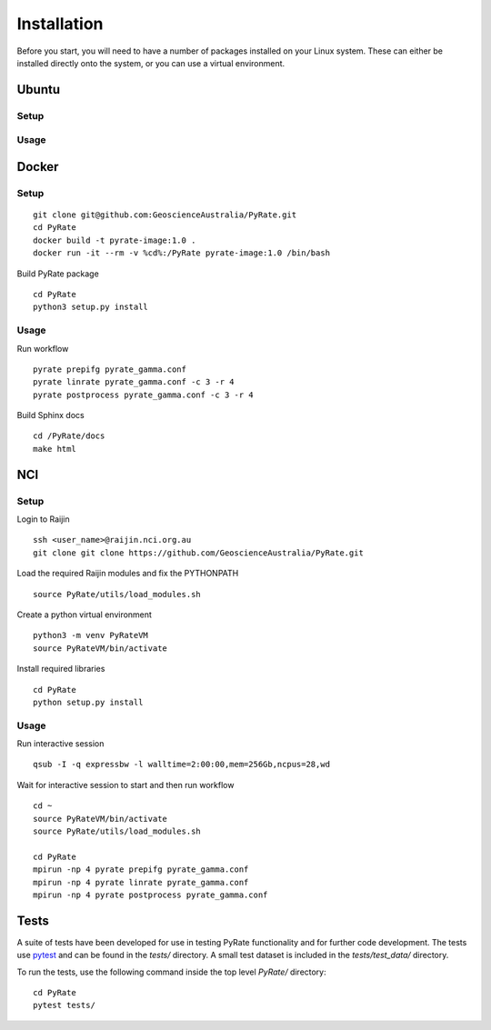 Installation
============

Before you start, you will need to have a number of packages installed
on your Linux system. These can either be installed directly onto the
system, or you can use a virtual environment.

Ubuntu
------

Setup
~~~~~
Usage
~~~~~

Docker
------

Setup
~~~~~
::

    git clone git@github.com:GeoscienceAustralia/PyRate.git
    cd PyRate
    docker build -t pyrate-image:1.0 .
    docker run -it --rm -v %cd%:/PyRate pyrate-image:1.0 /bin/bash

Build PyRate package

::

    cd PyRate
    python3 setup.py install

Usage
~~~~~

Run workflow

::

    pyrate prepifg pyrate_gamma.conf
    pyrate linrate pyrate_gamma.conf -c 3 -r 4
    pyrate postprocess pyrate_gamma.conf -c 3 -r 4

Build Sphinx docs

::

    cd /PyRate/docs
    make html


NCI
------

Setup
~~~~~

Login to Raijin

::

    ssh <user_name>@raijin.nci.org.au
    git clone git clone https://github.com/GeoscienceAustralia/PyRate.git

Load the required Raijin  modules and fix the PYTHONPATH

::

    source PyRate/utils/load_modules.sh

Create a python virtual environment

::


    python3 -m venv PyRateVM
    source PyRateVM/bin/activate

Install required libraries

::

    cd PyRate
    python setup.py install

Usage
~~~~~

Run interactive session

::


    qsub -I -q expressbw -l walltime=2:00:00,mem=256Gb,ncpus=28,wd

Wait for interactive session to start and then run workflow

::

    cd ~
    source PyRateVM/bin/activate
    source PyRate/utils/load_modules.sh

    cd PyRate
    mpirun -np 4 pyrate prepifg pyrate_gamma.conf
    mpirun -np 4 pyrate linrate pyrate_gamma.conf
    mpirun -np 4 pyrate postprocess pyrate_gamma.conf


Tests
-----

A suite of tests have been developed for use in testing PyRate
functionality and for further code development. The tests use
`pytest <http://doc.pytest.org/en/latest/>`__ and can be found in the
*tests/* directory. A small test dataset is included in the
*tests/test\_data/* directory.

To run the tests, use the following command inside the top level
*PyRate/* directory:

::

    cd PyRate
    pytest tests/

